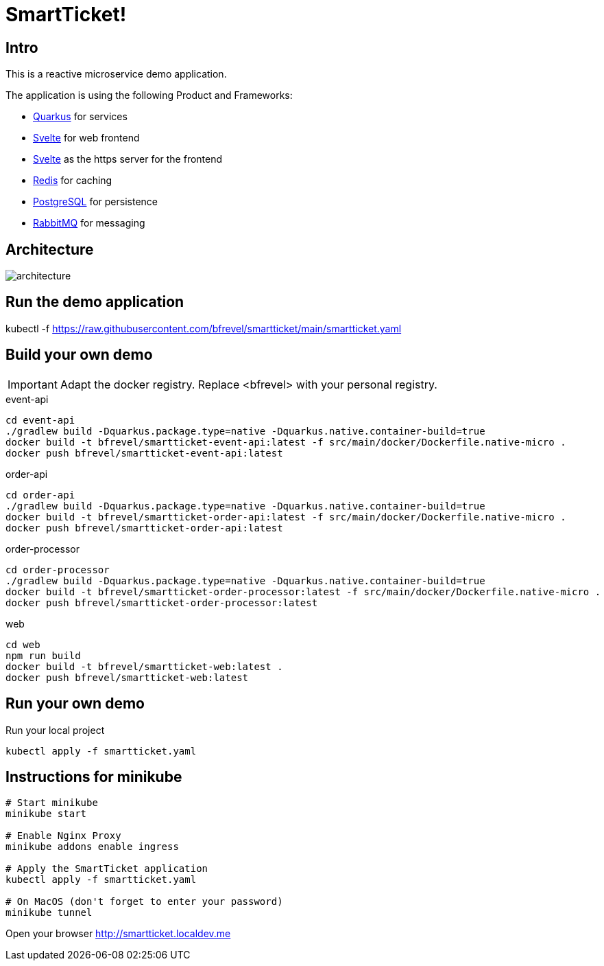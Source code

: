 # SmartTicket!

:imagesdir: diagrams
:data-uri:

## Intro

This is a reactive microservice demo application.

The application is using the following Product and Frameworks:

* https://quarkus.io[Quarkus] for services
* https://svelte.dev[Svelte] for web frontend
* https://svelte.dev[Svelte] as the https server for the frontend
* https://redis.io[Redis] for caching
* https://postgresql.org[PostgreSQL] for persistence
* https://rabbitmq.com[RabbitMQ] for messaging

## Architecture

image:architecture.png[]

## Run the demo application

[source, sh]
====
kubectl -f https://raw.githubusercontent.com/bfrevel/smartticket/main/smartticket.yaml
====


## Build your own demo

[IMPORTANT]
====
Adapt the docker registry. Replace <bfrevel> with your personal registry.
====

.event-api
[source, sh]
----
cd event-api
./gradlew build -Dquarkus.package.type=native -Dquarkus.native.container-build=true
docker build -t bfrevel/smartticket-event-api:latest -f src/main/docker/Dockerfile.native-micro .
docker push bfrevel/smartticket-event-api:latest
----

.order-api
[source, sh]
----
cd order-api
./gradlew build -Dquarkus.package.type=native -Dquarkus.native.container-build=true
docker build -t bfrevel/smartticket-order-api:latest -f src/main/docker/Dockerfile.native-micro .
docker push bfrevel/smartticket-order-api:latest
----

.order-processor
[source, sh]
----
cd order-processor
./gradlew build -Dquarkus.package.type=native -Dquarkus.native.container-build=true
docker build -t bfrevel/smartticket-order-processor:latest -f src/main/docker/Dockerfile.native-micro .
docker push bfrevel/smartticket-order-processor:latest
----

.web
[source, sh]
----
cd web
npm run build
docker build -t bfrevel/smartticket-web:latest .
docker push bfrevel/smartticket-web:latest
----

## Run your own demo

.Run your local project
[source, sh]
----
kubectl apply -f smartticket.yaml
----

## Instructions for minikube

[source, sh]
----
# Start minikube
minikube start

# Enable Nginx Proxy
minikube addons enable ingress

# Apply the SmartTicket application
kubectl apply -f smartticket.yaml

# On MacOS (don't forget to enter your password)
minikube tunnel
----

Open your browser
http://smartticket.localdev.me[]
